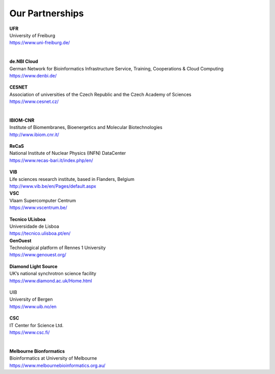 Our Partnerships
=====================

    .. figure:: ../_static/logos/unifr.png
       :scale: 12%
       :align: right

| **UFR**
| University of Freiburg
| https://www.uni-freiburg.de/
|

    .. figure:: ../_static/logos/denbi-logo-color.png
       :scale: 100%
       :align: right

| **de.NBI Cloud**
| German Network for Bioinformatics Infrastructure Service, Training, Cooperations & Cloud Computing
| https://www.denbi.de/

    .. figure:: ../_static/logos/cesnet_RGB.png
       :scale: 15%
       :align: right

| **CESNET**
| Association of universities of the Czech Republic and the Czech Academy of Sciences
| https://www.cesnet.cz/
|

    .. figure:: ../_static/logos/ibiom.png
       :scale: 60%
       :align: right

| **IBIOM-CNR**
| Institute of Biomembranes, Bioenergetics and Molecular Biotechnologies
| http://www.ibiom.cnr.it/

    .. figure:: ../_static/logos/recas.png
       :scale: 20%
       :align: right

| **ReCaS**
| National Institute of Nuclear Physics (INFN) DataCenter
| https://www.recas-bari.it/index.php/en/

    .. figure:: ../_static/logos/vib.png
       :scale: 100%
       :align: right

| **VIB**
| Life sciences research institute, based in Flanders, Belgium
| http://www.vib.be/en/Pages/default.aspx

| **VSC**
| Vlaam Supercomputer Centrum 
| https://www.vscentrum.be/

    .. figure:: ../_static/logos/tecnico_lisboa.png
       :scale: 40%
       :align: right

| **Tecnico ULisboa**
| Universidade de Lisboa
| https://tecnico.ulisboa.pt/en/

| **GenOuest**
| Technological platform of Rennes 1 University
| https://www.genouest.org/

    .. figure:: ../_static/logos/Diamond-logo-colour.png
       :scale: 100%
       :align: right

| **Diamond Light Source**
| UK’s national synchrotron science facility
| https://www.diamond.ac.uk/Home.html

    .. figure:: ../_static/logos/ugle1.jpg
       :scale: 15%
       :align: right

| UIB
| University of Bergen
| https://www.uib.no/en

    .. figure:: ../_static/logos/csc.png
       :scale: 30%
       :align: right

| **CSC**
| IT Center for Science Ltd.
| https://www.csc.fi/
|

    .. figure:: ../_static/logos/melbourne.png
       :scale: 50%
       :align: right

| **Melbourne Bionformatics**
| Bioinformatics at University of Melbourne
| https://www.melbournebioinformatics.org.au/
